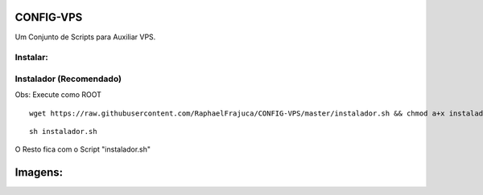 CONFIG-VPS
==========
Um Conjunto de Scripts para Auxiliar VPS.

Instalar:
---------

Instalador (Recomendado)
------------------------

Obs: Execute como ROOT

::

    wget https://raw.githubusercontent.com/RaphaelFrajuca/CONFIG-VPS/master/instalador.sh && chmod a+x instalador.sh



::

    sh instalador.sh


O Resto fica com o Script "instalador.sh"


Imagens:
========

.. image:: https://github.com/RaphaelFrajuca/CONFIG-VPS/raw/master/configurarvps4.8.9.png

.. image:: https://github.com/RaphaelFrajuca/CONFIG-VPS/raw/master/configurarvps4.8.9-2.png
